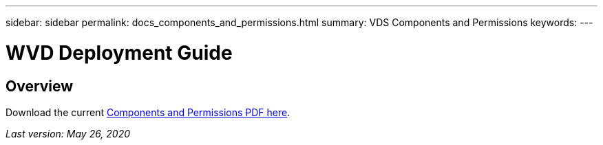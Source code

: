 ---
sidebar: sidebar
permalink: docs_components_and_permissions.html
summary: VDS Components and Permissions
keywords:
---

= WVD Deployment Guide

:toc: macro
:hardbreaks:
:toclevels: 2
:nofooter:
:icons: font
:linkattrs:
:imagesdir: ./media/
:keywords: Windows Virtual Desktop

[.lead]
== Overview

Download the current link:media/NetApp-VDS-and-WVD-Components-and-Permissions-2020.07.15.pdf[Components and Permissions PDF here].

_Last version: May 26, 2020_
